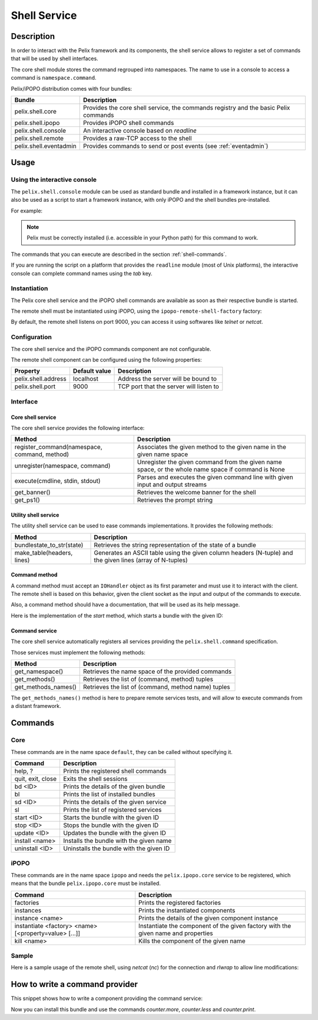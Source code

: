 .. Shell Service tutorial

Shell Service
#############

Description
***********

In order to interact with the Pelix framework and its components, the shell
service allows to register a set of commands that will be used by shell
interfaces.

The core shell module stores the command regrouped into namespaces.
The name to use in a console to access a command is ``namespace.command``.

Pelix/iPOPO distribution comes with four bundles:

+------------------------+-----------------------------------------------+
| Bundle                 | Description                                   |
+========================+===============================================+
| pelix.shell.core       | Provides the core shell service, the commands |
|                        | registry and the basic Pelix commands         |
+------------------------+-----------------------------------------------+
| pelix.shell.ipopo      | Provides iPOPO shell commands                 |
+------------------------+-----------------------------------------------+
| pelix.shell.console    | An interactive console based on *readline*    |
+------------------------+-----------------------------------------------+
| pelix.shell.remote     | Provides a raw-TCP access to the shell        |
+------------------------+-----------------------------------------------+
| pelix.shell.eventadmin | Provides commands to send or post events      |
|                        | (see :ref:`eventadmin`)                       |
+------------------------+-----------------------------------------------+


Usage
*****

Using the interactive console
=============================

The ``pelix.shell.console`` module can be used as standard bundle and
installed in a framework instance, but it can also be used as a script to
start a framework instance, with only iPOPO and the shell bundles pre-installed.

For example:

.. code-block:: none
   :linenos:
   
   $ python -m pelix.shell.console
   ** Pelix Shell prompt **
   $ bl
   +----+---------------------+--------+-----------+
   | ID |        Name         | State  |  Version  |
   +====+=====================+========+===========+
   | 0  | org.psem2m.pelix    | ACTIVE | (0, 4, 0) |
   +----+---------------------+--------+-----------+
   | 1  | pelix.shell.core    | ACTIVE | (0, 1, 0) |
   +----+---------------------+--------+-----------+
   | 2  | pelix.shell.console | ACTIVE | (0, 1, 0) |
   +----+---------------------+--------+-----------+
   | 3  | pelix.shell.ipopo   | ACTIVE | (0, 1, 0) |
   +----+---------------------+--------+-----------+
   $ quit
   Bye !


.. note:: Pelix must be correctly installed (i.e. accessible in your Python
   path) for this command to work.


The commands that you can execute are described in the section
:ref:`shell-commands`.

If you are running the script on a platform that provides the ``readline``
module (most of Unix platforms), the interactive console can complete command
names using the *tab* key.


Instantiation
=============

The Pelix core shell service and the iPOPO shell commands are available as
soon as their respective bundle is started.

.. code-block:: python
   :linenos:
   
   from pelix.framework import FrameworkFactory
   
   # Start the framework
   framework = FrameworkFactory.get_framework()
   framework.start()
   context = framework.get_bundle_context()
   
   # Install & start iPOPO
   context.install_bundle('pelix.ipopo.core').start()
   
   # Install & start the Pelix core shell
   context.install_bundle('pelix.shell.core').start()
   
   # Install & start the iPOPO commands
   context.install_bundle('pelix.shell.ipopo').start()


The remote shell must be instantiated using iPOPO, using the
``ipopo-remote-shell-factory`` factory:

.. code-block:: python
   :linenos:

   # Get the iPOPO service
   from pelix.ipopo.constants import get_ipopo_svc_ref
   ipopo = get_ipopo_svc_ref(context)[1]
   
   # Install & start the remote shell bundle
   context.install_bundle('pelix.shell.remote').start()
   
   # Instantiate a remote shell
   ipopo.instantiate('ipopo-remote-shell-factory', 'ipopo-remote-shell')


By default, the remote shell listens on port 9000, you can access it using
softwares like *telnet* or *netcat*.


Configuration
=============

The core shell service and the iPOPO commands component are not configurable.

The remote shell component can be configured using the following properties:

+---------------------+---------------+--------------------------------------+
| Property            | Default value | Description                          |
+=====================+===============+======================================+
| pelix.shell.address | localhost     | Address the server will be bound to  |
+---------------------+---------------+--------------------------------------+
| pelix.shell.port    | 9000          | TCP port that the server will listen |
|                     |               | to                                   |
+---------------------+---------------+--------------------------------------+


Interface
=========

Core shell service
------------------

The core shell service provides the following interface:

+---------------------------------+--------------------------------------------+
| Method                          | Description                                |
+=================================+============================================+
| register_command(namespace,     | Associates the given method to the given   |
| command, method)                | name in the given name space               |
+---------------------------------+--------------------------------------------+
| unregister(namespace, command)  | Unregister the given command from the      |
|                                 | given name space, or the whole name space  |
|                                 | if command is None                         |
+---------------------------------+--------------------------------------------+
| execute(cmdline, stdin, stdout) | Parses and executes the given command line |
|                                 | with given input and output streams        |
+---------------------------------+--------------------------------------------+
| get_banner()                    | Retrieves the welcome banner for the shell |
+---------------------------------+--------------------------------------------+
| get_ps1()                       | Retrieves the prompt string                |
+---------------------------------+--------------------------------------------+


Utility shell service
---------------------

The utility shell service can be used to ease commands implementations.
It provides the following methods:

+----------------------------+----------------------------------------------+
| Method                     | Description                                  |
+============================+==============================================+
| bundlestate_to_str(state)  | Retrieves the string representation of the   |
|                            | state of a bundle                            |
+----------------------------+----------------------------------------------+
| make_table(headers, lines) | Generates an ASCII table using the given     |
|                            | column headers (N-tuple) and the given lines |
|                            | (array of N-tuples)                          |
+----------------------------+----------------------------------------------+


Command method
--------------

A command method must accept an ``IOHandler`` object as its first parameter and
must use it to interact with the client.
The remote shell is based on this behavior, given the client socket as the
input and output of the commands to execute.

Also, a command method should have a documentation, that will be used as its
help message.

Here is the implementation of the *start* method, which starts a bundle with
the given ID:

.. code-block:: python
   :linenos:
   
   def start(self, io_handler, bundle_id):
        """
        start <bundle_id> - Starts the given bundle ID
        """
        bundle_id = int(bundle_id)
        bundle = self._context.get_bundle(bundle_id)
        if bundle is None:
            io_handler.write_line("Unknown bundle: {0}", bundle_id)

        bundle.start()


Command service
---------------

The core shell service automatically registers all services providing the
``pelix.shell.command`` specification.

Those services must implement the following methods:

+---------------------+-----------------------------------------------------+
| Method              | Description                                         |
+=====================+=====================================================+
| get_namespace()     | Retrieves the name space of the provided commands   |
+---------------------+-----------------------------------------------------+
| get_methods()       | Retrieves the list of (command, method) tuples      |
+---------------------+-----------------------------------------------------+
| get_methods_names() | Retrieves the list of (command, method name) tuples |
+---------------------+-----------------------------------------------------+

The ``get_methods_names()`` method is here to prepare remote services tests,
and will allow to execute commands from a distant framework.


.. _shell-commands:

Commands
********

Core
====

These commands are in the name space ``default``, they can be called without
specifying it.

+-------------------+-----------------------------------------+
| Command           | Description                             |
+===================+=========================================+
| help, ?           | Prints the registered shell commands    |
+-------------------+-----------------------------------------+
| quit, exit, close | Exits the shell sessions                |
+-------------------+-----------------------------------------+
| bd <ID>           | Prints the details of the given bundle  |
+-------------------+-----------------------------------------+
| bl                | Prints the list of installed bundles    |
+-------------------+-----------------------------------------+
| sd <ID>           | Prints the details of the given service |
+-------------------+-----------------------------------------+
| sl                | Prints the list of registered services  |
+-------------------+-----------------------------------------+
| start <ID>        | Starts the bundle with the given ID     |
+-------------------+-----------------------------------------+
| stop <ID>         | Stops the bundle with the given ID      |
+-------------------+-----------------------------------------+
| update <ID>       | Updates the bundle with the given ID    |
+-------------------+-----------------------------------------+
| install <name>    | Installs the bundle with the given name |
+-------------------+-----------------------------------------+
| uninstall <ID>    | Uninstalls the bundle with the given ID |
+-------------------+-----------------------------------------+


iPOPO
=====

These commands are in the name space ``ipopo`` and needs the
``pelix.ipopo.core`` service to be registered, which means that the bundle
``pelix.ipopo.core`` must be installed.

+------------------------------+--------------------------------------------+
| Command                      | Description                                |
+==============================+============================================+
| factories                    | Prints the registered factories            |
+------------------------------+--------------------------------------------+
| instances                    | Prints the instantiated components         |
+------------------------------+--------------------------------------------+
| instance <name>              | Prints the details of the given component  |
|                              | instance                                   |
+------------------------------+--------------------------------------------+
| instantiate <factory> <name> | Instantiate the component of the given     |
| [<property=value> [...]]     | factory with the given name and properties |
+------------------------------+--------------------------------------------+
| kill <name>                  | Kills the component of the given name      |
+------------------------------+--------------------------------------------+


Sample
======

Here is a sample usage of the remote shell, using *netcat* (*nc*) for the
connection and *rlwrap* to allow line modifications:

.. code-block:: none
   :linenos:
   
   
   $ rlwrap nc localhost 9000
   ------------------------------------------------------------------------
   ** Pelix Shell prompt **
   iPOPO Remote Shell
   ------------------------------------------------------------------------
   $ bl
   +----+--------------------+--------+-----------+
   | ID |        Name        | State  |  Version  |
   +====+====================+========+===========+
   | 0  | org.psem2m.pelix   | ACTIVE | (0, 4, 0) |
   +----+--------------------+--------+-----------+
   | 1  | pelix.ipopo.core   | ACTIVE | (0, 4, 0) |
   +----+--------------------+--------+-----------+
   | 2  | pelix.shell.core   | ACTIVE | (0, 1, 0) |
   +----+--------------------+--------+-----------+
   | 3  | pelix.shell.ipopo  | ACTIVE | (0, 1, 0) |
   +----+--------------------+--------+-----------+
   | 4  | pelix.shell.remote | ACTIVE | (0, 1, 0) |
   +----+--------------------+--------+-----------+
   $ sl
   +----+---------------------------+--------------------------------------+---------+
   | ID |      Specifications       |                Bundle                | Ranking |
   +====+===========================+======================================+=========+
   | 1  | ['pelix.ipopo.core']      | Bundle(ID=1, Name=pelix.ipopo.core)  | None    |
   +----+---------------------------+--------------------------------------+---------+
   | 2  | ['pelix.shell']           | Bundle(ID=2, Name=pelix.shell.core)  | None    |
   +----+---------------------------+--------------------------------------+---------+
   | 3  | ['pelix.shell.utilities'] | Bundle(ID=2, Name=pelix.shell.core)  | None    |
   +----+---------------------------+--------------------------------------+---------+
   | 4  | ['ipopo.shell.command']   | Bundle(ID=3, Name=pelix.shell.ipopo) | None    |
   +----+---------------------------+--------------------------------------+---------+
   $ ipopo.instances
   +----------------------+------------------------------+------------+
   |         Name         |           Factory            |   State    |
   +======================+==============================+============+
   | ipopo-remote-shell   | ipopo-remote-shell-factory   | VALIDATING |
   +----------------------+------------------------------+------------+
   | ipopo-shell-commands | ipopo-shell-commands-factory | VALID      |
   +----------------------+------------------------------+------------+
   $ 


How to write a command provider
*******************************

This snippet shows how to write a component providing the command service:

.. code-block:: python
   :linenos:
   
   from pelix.ipopo.decorators import ComponentFactory, Provides, Instantiate
   
   @ComponentFactory(name='simple-command-factory')
   @Instantiate('simple-command')
   @Provides(specifications='pelix.shell.command')
   class SimpleServletFactory(object):
       """
       Simple command factory
       """
       def __init__(self):
           """
           Set up the component
           """
           self.counter = 0
       
       def get_namespace(self):
           """
           Retrieves the commands name space
           """
           return "counter"
       
       def get_methods(self):
           """
           Retrieves the commands - methods association
           """
           return [("more", self.increment),
                   ("less", self.decrement),
                   ("print", self.print)]
       
       def get_methods_names(self):
           """
           Retrieves the list of tuples (command, method name) for this command
           handler.
           """
           result = []
           for command, method in self.get_methods():
               result.append((command, method.__name__))

           return result

           
       def increment(self, io_handler, value=1):
           """
           Increments the counter of [value]
           """
           self.counter += value
       
       
       def decrement(self, io_handler, value=2):
           """
           Decrements the counter of [value]
           """
           self.counter -= value
       
       
       def print(self, io_handler):
           """
           Prints the value of the counter
           """
           io_handler.write_line('Counter = {0}', self.counter)


Now you can install this bundle and use the commands *counter.more*,
*counter.less* and *counter.print*.
